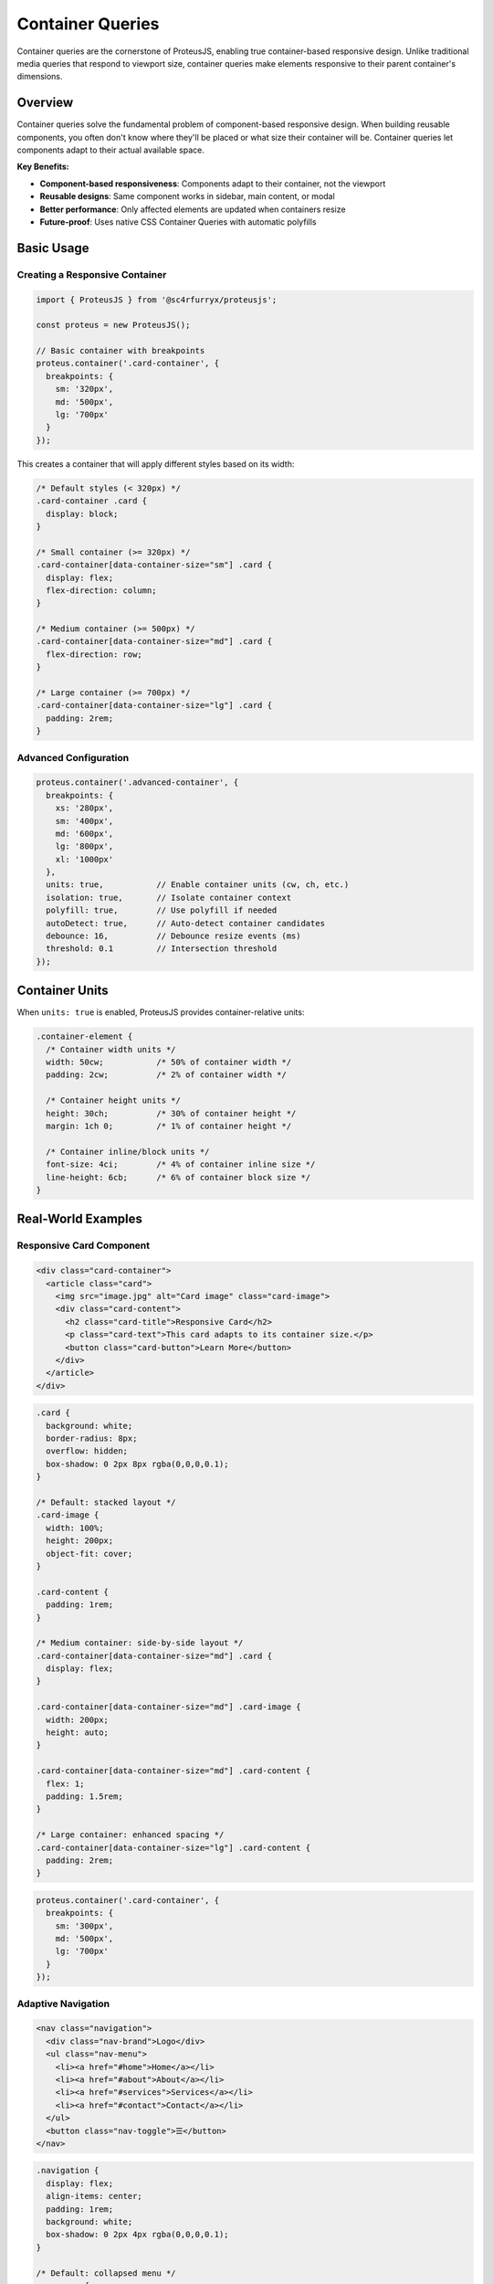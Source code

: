 Container Queries
=================

Container queries are the cornerstone of ProteusJS, enabling true container-based responsive design. Unlike traditional media queries that respond to viewport size, container queries make elements responsive to their parent container's dimensions.

Overview
--------

Container queries solve the fundamental problem of component-based responsive design. When building reusable components, you often don't know where they'll be placed or what size their container will be. Container queries let components adapt to their actual available space.

**Key Benefits:**

- **Component-based responsiveness**: Components adapt to their container, not the viewport
- **Reusable designs**: Same component works in sidebar, main content, or modal
- **Better performance**: Only affected elements are updated when containers resize
- **Future-proof**: Uses native CSS Container Queries with automatic polyfills

Basic Usage
-----------

Creating a Responsive Container
~~~~~~~~~~~~~~~~~~~~~~~~~~~~~~~

.. code-block:: typescript

   import { ProteusJS } from '@sc4rfurryx/proteusjs';

   const proteus = new ProteusJS();

   // Basic container with breakpoints
   proteus.container('.card-container', {
     breakpoints: {
       sm: '320px',
       md: '500px',
       lg: '700px'
     }
   });

This creates a container that will apply different styles based on its width:

.. code-block:: css

   /* Default styles (< 320px) */
   .card-container .card {
     display: block;
   }

   /* Small container (>= 320px) */
   .card-container[data-container-size="sm"] .card {
     display: flex;
     flex-direction: column;
   }

   /* Medium container (>= 500px) */
   .card-container[data-container-size="md"] .card {
     flex-direction: row;
   }

   /* Large container (>= 700px) */
   .card-container[data-container-size="lg"] .card {
     padding: 2rem;
   }

Advanced Configuration
~~~~~~~~~~~~~~~~~~~~~~

.. code-block:: typescript

   proteus.container('.advanced-container', {
     breakpoints: {
       xs: '280px',
       sm: '400px',
       md: '600px',
       lg: '800px',
       xl: '1000px'
     },
     units: true,           // Enable container units (cw, ch, etc.)
     isolation: true,       // Isolate container context
     polyfill: true,        // Use polyfill if needed
     autoDetect: true,      // Auto-detect container candidates
     debounce: 16,          // Debounce resize events (ms)
     threshold: 0.1         // Intersection threshold
   });

Container Units
---------------

When ``units: true`` is enabled, ProteusJS provides container-relative units:

.. code-block:: css

   .container-element {
     /* Container width units */
     width: 50cw;           /* 50% of container width */
     padding: 2cw;          /* 2% of container width */
     
     /* Container height units */
     height: 30ch;          /* 30% of container height */
     margin: 1ch 0;         /* 1% of container height */
     
     /* Container inline/block units */
     font-size: 4ci;        /* 4% of container inline size */
     line-height: 6cb;      /* 6% of container block size */
   }

Real-World Examples
-------------------

Responsive Card Component
~~~~~~~~~~~~~~~~~~~~~~~~~

.. code-block:: html

   <div class="card-container">
     <article class="card">
       <img src="image.jpg" alt="Card image" class="card-image">
       <div class="card-content">
         <h2 class="card-title">Responsive Card</h2>
         <p class="card-text">This card adapts to its container size.</p>
         <button class="card-button">Learn More</button>
       </div>
     </article>
   </div>

.. code-block:: css

   .card {
     background: white;
     border-radius: 8px;
     overflow: hidden;
     box-shadow: 0 2px 8px rgba(0,0,0,0.1);
   }

   /* Default: stacked layout */
   .card-image {
     width: 100%;
     height: 200px;
     object-fit: cover;
   }

   .card-content {
     padding: 1rem;
   }

   /* Medium container: side-by-side layout */
   .card-container[data-container-size="md"] .card {
     display: flex;
   }

   .card-container[data-container-size="md"] .card-image {
     width: 200px;
     height: auto;
   }

   .card-container[data-container-size="md"] .card-content {
     flex: 1;
     padding: 1.5rem;
   }

   /* Large container: enhanced spacing */
   .card-container[data-container-size="lg"] .card-content {
     padding: 2rem;
   }

.. code-block:: typescript

   proteus.container('.card-container', {
     breakpoints: {
       sm: '300px',
       md: '500px',
       lg: '700px'
     }
   });

Adaptive Navigation
~~~~~~~~~~~~~~~~~~~

.. code-block:: html

   <nav class="navigation">
     <div class="nav-brand">Logo</div>
     <ul class="nav-menu">
       <li><a href="#home">Home</a></li>
       <li><a href="#about">About</a></li>
       <li><a href="#services">Services</a></li>
       <li><a href="#contact">Contact</a></li>
     </ul>
     <button class="nav-toggle">☰</button>
   </nav>

.. code-block:: css

   .navigation {
     display: flex;
     align-items: center;
     padding: 1rem;
     background: white;
     box-shadow: 0 2px 4px rgba(0,0,0,0.1);
   }

   /* Default: collapsed menu */
   .nav-menu {
     display: none;
   }

   .nav-toggle {
     display: block;
     margin-left: auto;
   }

   /* Medium container: horizontal menu */
   .navigation[data-container-size="md"] .nav-menu {
     display: flex;
     gap: 2rem;
     margin-left: auto;
     margin-right: 1rem;
   }

   .navigation[data-container-size="md"] .nav-toggle {
     display: none;
   }

.. code-block:: typescript

   proteus.container('.navigation', {
     breakpoints: {
       sm: '400px',
       md: '600px',
       lg: '800px'
     }
   });

Grid Layouts
~~~~~~~~~~~~

.. code-block:: html

   <div class="product-grid">
     <div class="product-item">Product 1</div>
     <div class="product-item">Product 2</div>
     <div class="product-item">Product 3</div>
     <div class="product-item">Product 4</div>
     <div class="product-item">Product 5</div>
     <div class="product-item">Product 6</div>
   </div>

.. code-block:: css

   .product-grid {
     display: grid;
     gap: 1rem;
     grid-template-columns: 1fr; /* Default: single column */
   }

   /* Small container: 2 columns */
   .product-grid[data-container-size="sm"] {
     grid-template-columns: repeat(2, 1fr);
   }

   /* Medium container: 3 columns */
   .product-grid[data-container-size="md"] {
     grid-template-columns: repeat(3, 1fr);
   }

   /* Large container: 4 columns */
   .product-grid[data-container-size="lg"] {
     grid-template-columns: repeat(4, 1fr);
   }

   .product-item {
     background: #f5f5f5;
     padding: 1rem;
     border-radius: 8px;
     text-align: center;
   }

.. code-block:: typescript

   proteus.container('.product-grid', {
     breakpoints: {
       sm: '400px',
       md: '600px',
       lg: '900px',
       xl: '1200px'
     }
   });

Browser Support
---------------

ProteusJS container queries work in all modern browsers:

**Native Support:**
- Chrome 105+
- Firefox 110+
- Safari 16+

**Polyfill Support:**
- All browsers back to IE11
- Automatic polyfill detection and loading
- Graceful degradation for unsupported features

Performance Considerations
--------------------------

**Optimization Techniques:**

1. **Debounced Resize Events**: Resize events are debounced to prevent excessive calculations
2. **Intersection Observer**: Only active containers are monitored
3. **Efficient DOM Updates**: Minimal DOM manipulation using data attributes
4. **Memory Management**: Automatic cleanup when containers are removed

**Best Practices:**

.. code-block:: typescript

   // Good: Reasonable number of breakpoints
   proteus.container('.container', {
     breakpoints: {
       sm: '400px',
       md: '600px',
       lg: '800px'
     }
   });

   // Avoid: Too many breakpoints
   proteus.container('.container', {
     breakpoints: {
       xs: '300px',
       sm: '350px',
       md: '400px',
       // ... too many breakpoints
     }
   });

Troubleshooting
---------------

**Common Issues:**

1. **Container not responding**: Ensure the container has a defined width
2. **Styles not applying**: Check CSS selector specificity
3. **Performance issues**: Reduce number of breakpoints or increase debounce time

**Debug Mode:**

.. code-block:: typescript

   const proteus = new ProteusJS({ debug: true });
   
   proteus.container('.debug-container', {
     breakpoints: { md: '500px' }
   });

   // Check container status
   console.log(proteus.getContainerInfo('.debug-container'));

API Reference
-------------

For complete API documentation, see :doc:`../api/container-api`.

Next Steps
----------

- :doc:`fluid-typography` - Learn about responsive typography
- :doc:`accessibility` - Ensure your containers are accessible
- :doc:`../examples/e-commerce-grid` - See real-world examples
